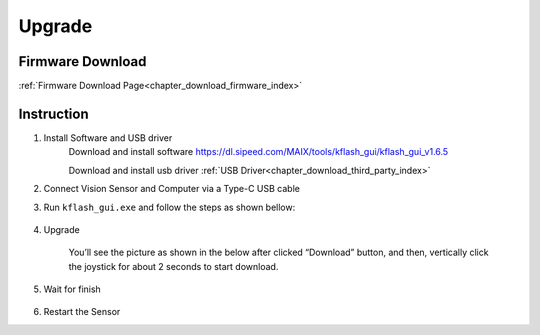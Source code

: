.. _chapter_upgrade_index:

Upgrade
===================

Firmware Download
----------------

:ref:`Firmware Download Page<chapter_download_firmware_index>`


Instruction
----------------

1. Install Software and USB driver
    Download and install software
    https://dl.sipeed.com/MAIX/tools/kflash_gui/kflash_gui_v1.6.5

    Download and install usb driver
    :ref:`USB Driver<chapter_download_third_party_index>`

2. Connect Vision Sensor and Computer via a Type-C USB cable

3. Run ``kflash_gui.exe`` and follow the steps as shown bellow:

    .. image:: images/sentry_upgrade_kflash_gui_en.png

4. Upgrade

    You’ll see the picture as shown in the below after clicked “Download” button, and then,  
    vertically click the joystick for about 2 seconds to start download.

    .. image:: images/sentry_upgrade_press_key_en.png
        :scale: 50 %

    .. image:: images/sentry_upgrade_kflash_download_en.jpg

5. Wait for finish

    .. image:: images/sentry_upgrade_download_success_en.jpg

6. Restart the Sensor

